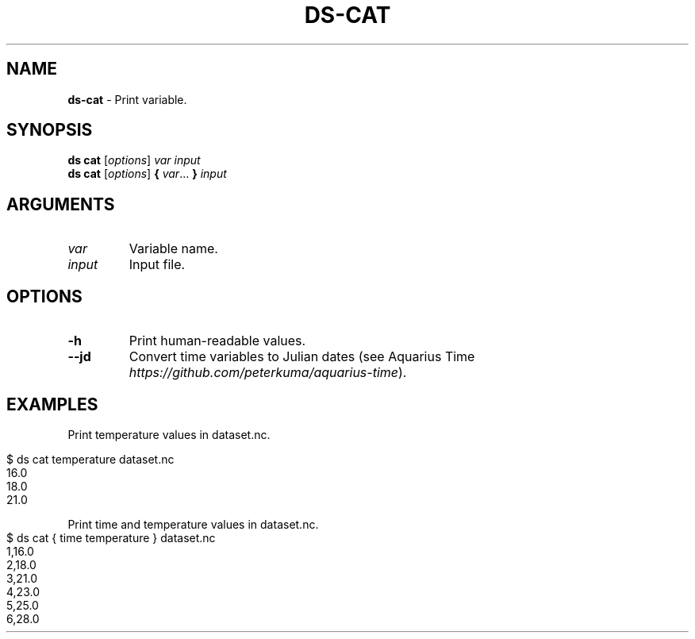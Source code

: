 .\" generated with Ronn-NG/v0.9.1
.\" http://github.com/apjanke/ronn-ng/tree/0.9.1
.TH "DS\-CAT" "1" "August 2022" ""
.SH "NAME"
\fBds\-cat\fR \- Print variable\.
.SH "SYNOPSIS"
\fBds cat\fR [\fIoptions\fR] \fIvar\fR \fIinput\fR
.br
\fBds cat\fR [\fIoptions\fR] \fB{\fR \fIvar\fR\|\.\|\.\|\. \fB}\fR \fIinput\fR
.br
.SH "ARGUMENTS"
.TP
\fIvar\fR
Variable name\.
.TP
\fIinput\fR
Input file\.
.SH "OPTIONS"
.TP
\fB\-h\fR
Print human\-readable values\.
.TP
\fB\-\-jd\fR
Convert time variables to Julian dates (see Aquarius Time \fIhttps://github\.com/peterkuma/aquarius\-time\fR)\.
.SH "EXAMPLES"
Print temperature values in dataset\.nc\.
.IP "" 4
.nf
$ ds cat temperature dataset\.nc
16\.0
18\.0
21\.0
.fi
.IP "" 0
.P
Print time and temperature values in dataset\.nc\.
.IP "" 4
.nf
$ ds cat { time temperature } dataset\.nc
1,16\.0
2,18\.0
3,21\.0
4,23\.0
5,25\.0
6,28\.0
.fi
.IP "" 0

